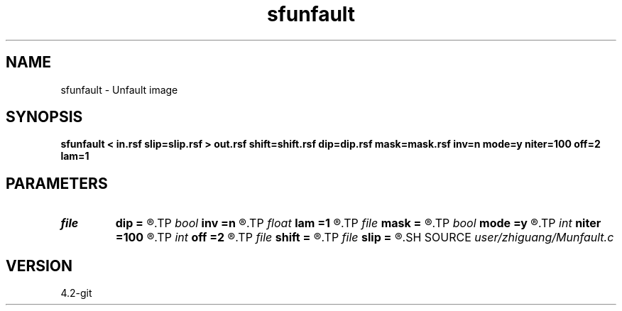 .TH sfunfault 1  "APRIL 2023" Madagascar "Madagascar Manuals"
.SH NAME
sfunfault \- Unfault image 
.SH SYNOPSIS
.B sfunfault < in.rsf slip=slip.rsf > out.rsf shift=shift.rsf dip=dip.rsf mask=mask.rsf inv=n mode=y niter=100 off=2 lam=1
.SH PARAMETERS
.PD 0
.TP
.I file   
.B dip
.B =
.R  	auxiliary input file name
.TP
.I bool   
.B inv
.B =n
.R  [y/n]
.TP
.I float  
.B lam
.B =1
.R  	regularization
.TP
.I file   
.B mask
.B =
.R  	auxiliary output file name
.TP
.I bool   
.B mode
.B =y
.R  [y/n]
.TP
.I int    
.B niter
.B =100
.R  	number of iterations
.TP
.I int    
.B off
.B =2
.R  	offset to fault
.TP
.I file   
.B shift
.B =
.R  	auxiliary input file name
.TP
.I file   
.B slip
.B =
.R  	auxiliary input file name
.SH SOURCE
.I user/zhiguang/Munfault.c
.SH VERSION
4.2-git
